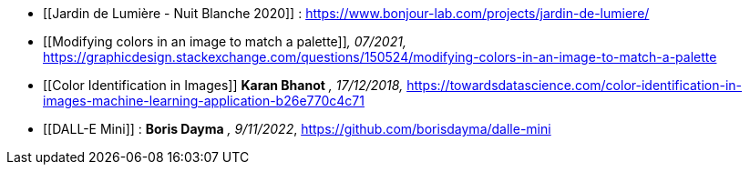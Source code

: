 ////
*_Note : Liste des références exploitées. Une référence complète
donne titre, auteur(s), date, journal, revue, source de publication,
titre de conférence, numéro, pages. Une webographie est aussi
envisageable : titre, auteur, date, page web_*

* [[RefShannon]]RefShannon : *C. E. SHANNON*, _A Mathematical Theory
of Communication_, Reprinted with corrections from The Bell System
Technical Journal, pages 379–423, 623–656, Vol. 27, 1948,
http://sites.google.com/site/parthochoudhury/aMToC_CShannon.pdf
* [[VitrinePACT]]VitrinePACT : _Vitrine des projets PACT_,
https://pact.wp.mines-telecom.fr/vitrine/
* [[TOTO]]XXX : *M. S. Otor*, _Best paper ever_, Livre de la jungle,
Volume 2, pages 33-34, 1777
////

* [[Jardin de Lumière - Nuit Blanche 2020]] : https://www.bonjour-lab.com/projects/jardin-de-lumiere/

* [[Modifying colors in an image to match a palette]]_, 07/2021,_ https://graphicdesign.stackexchange.com/questions/150524/modifying-colors-in-an-image-to-match-a-palette

* [[Color Identification in Images]] *Karan Bhanot* _, 17/12/2018,_ https://towardsdatascience.com/color-identification-in-images-machine-learning-application-b26e770c4c71

* [[DALL-E Mini]] : *Boris Dayma* _, 9/11/2022_, https://github.com/borisdayma/dalle-mini